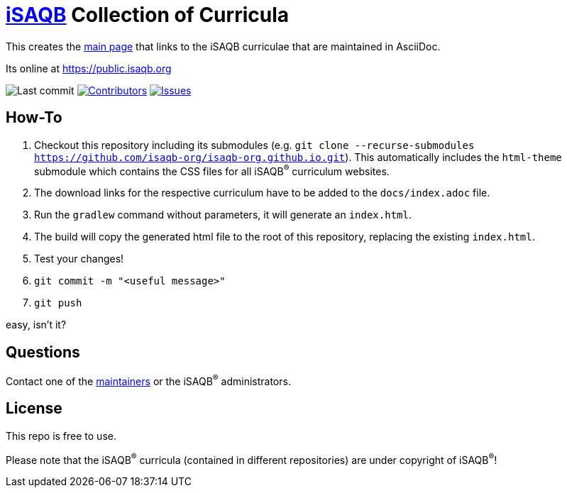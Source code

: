 = https://isaqb.org[iSAQB] Collection of Curricula


This creates the https://public.isaqb.org/[main page] that links to the iSAQB curriculae that are maintained in AsciiDoc.

Its online at https://public.isaqb.org

image:https://img.shields.io/github/last-commit/isaqb-org/isaqb-org.github.io/main.svg["Last commit"]
image:https://img.shields.io/github/contributors/isaqb-org/isaqb-org.github.io.svg["Contributors",link="https://github.com/isaqb-org/isaqb-org.github.io/graphs/contributors"]
image:https://img.shields.io/github/issues/isaqb-org/isaqb-org.github.io.svg["Issues",link="https://github.com/isaqb-org/isaqb-org.github.io/issues"]

== How-To
. Checkout this repository including its submodules (e.g. `git clone --recurse-submodules https://github.com/isaqb-org/isaqb-org.github.io.git`). This automatically includes the `html-theme` submodule which contains the CSS files for all iSAQB^(R)^ curriculum websites.
. The download links for the respective curriculum have to be added to the `docs/index.adoc` file.
. Run the `gradlew` command without parameters, it will generate an `index.html`.
. The build will copy the generated html file to the root of this repository, replacing the existing `index.html`.
. Test your changes!
. `git commit -m "<useful message>"`
. `git push`

easy, isn't it?

== Questions
Contact one of the https://github.com/isaqb-org/isaqb-org.github.io/graphs/contributors[maintainers] or the iSAQB^(R)^ administrators.

== License
This repo is free to use.

Please note that the iSAQB^(R)^ curricula (contained in different repositories) are under copyright of iSAQB^(R)^!


